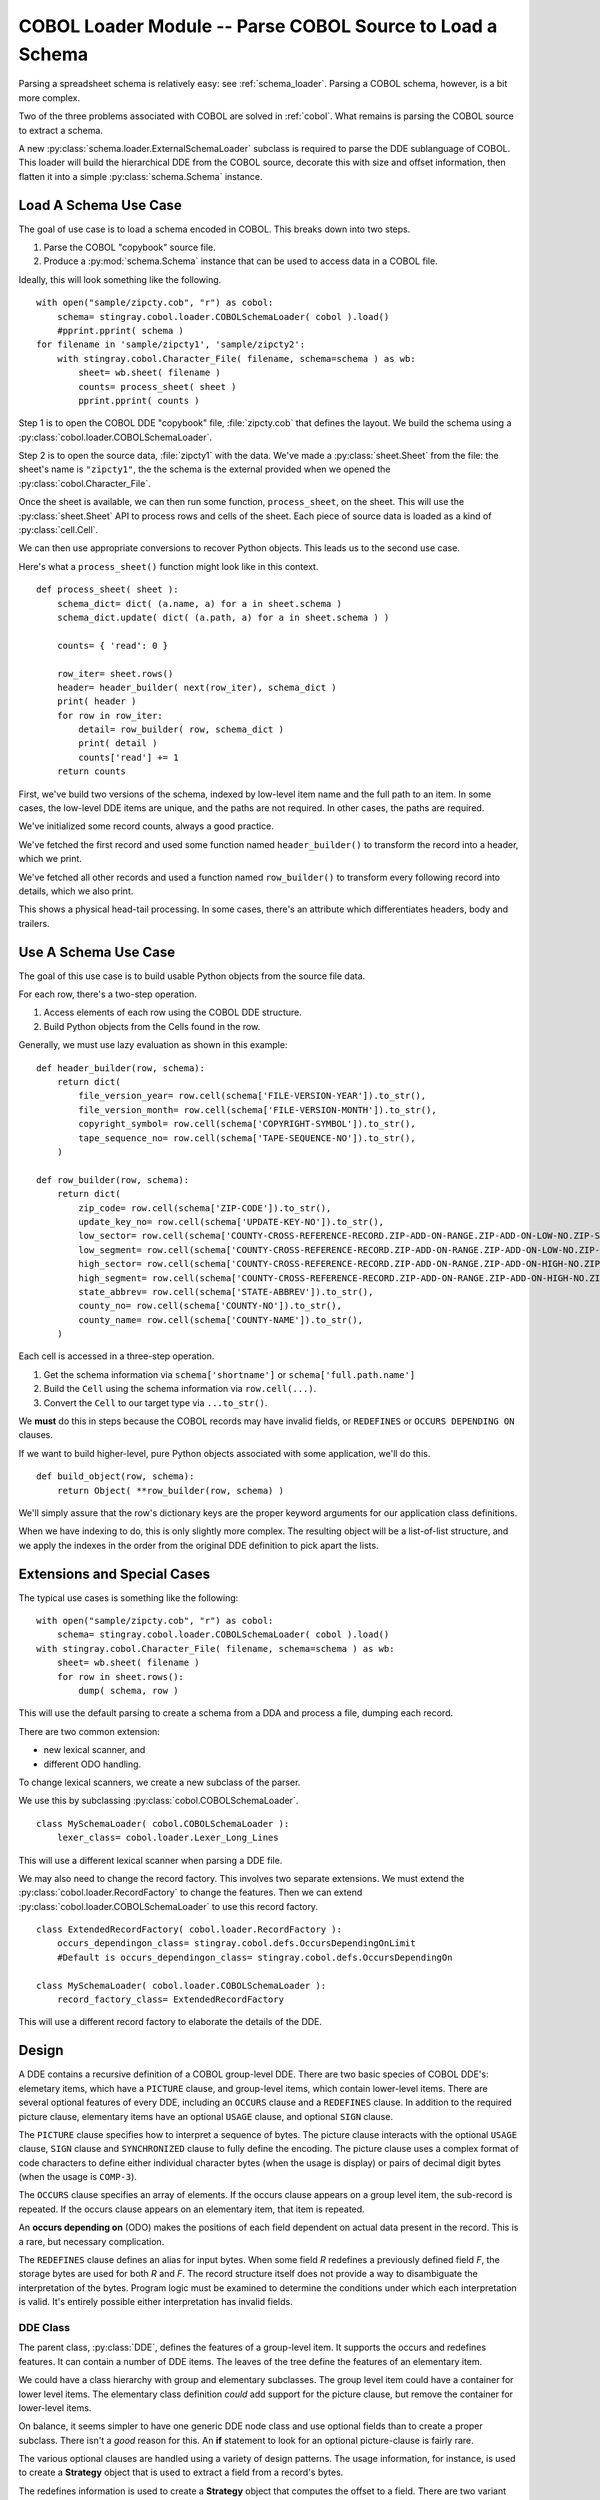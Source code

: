 ..    #!/usr/bin/env python3

..  _`cobol_loader`:

#################################################################
COBOL Loader Module -- Parse COBOL Source to Load a Schema
#################################################################

..  py:module:: cobol.loader

Parsing a spreadsheet schema is relatively easy: see :ref:`schema_loader`.
Parsing a COBOL schema, however, is a bit more complex.

Two of the three problems associated with COBOL are solved in  :ref:`cobol`.
What remains is parsing the COBOL source to extract a schema.  

A new :py:class:`schema.loader.ExternalSchemaLoader` subclass is required
to parse the DDE sublanguage of COBOL.   This loader will build the hierarchical
DDE from the COBOL source, decorate this with size and offset information, 
then flatten it into a simple :py:class:`schema.Schema` instance.

Load A Schema Use Case
=============================

The goal of use case is to load a schema encoded in COBOL.  This breaks down
into two steps.

1.  Parse the COBOL "copybook" source file. 

2.  Produce a :py:mod:`schema.Schema` instance that can be used to access data
    in a COBOL file.

Ideally, this will look something like the following.

..  parsed-literal::

    with open("sample/zipcty.cob", "r") as cobol:
        schema= stingray.cobol.loader.COBOLSchemaLoader( cobol ).load()
        #pprint.pprint( schema )
    for filename in 'sample/zipcty1', 'sample/zipcty2':
        with stingray.cobol.Character_File( filename, schema=schema ) as wb:
            sheet= wb.sheet( filename )
            counts= process_sheet( sheet )
            pprint.pprint( counts )
    
Step 1 is to open the COBOL DDE "copybook" file, :file:`zipcty.cob` that defines the layout.
We build the schema using a :py:class:`cobol.loader.COBOLSchemaLoader`.

Step 2 is to open the source data, :file:`zipcty1` with the data.
We've made a :py:class:`sheet.Sheet` from the file: the sheet's name is ``"zipcty1"``, 
the the schema is the external provided when we opened the :py:class:`cobol.Character_File`.

Once the sheet is available, we can then run some function, ``process_sheet``, on the
sheet. This will use the :py:class:`sheet.Sheet` API to process rows and cells of the
sheet. Each piece of source data is loaded as a kind of :py:class:`cell.Cell`.

We can then use appropriate conversions to recover Python objects.
This leads us to the second use case.

Here's what a ``process_sheet()`` function might look like in this context.

..  parsed-literal:: 

    def process_sheet( sheet ):
        schema_dict= dict( (a.name, a) for a in sheet.schema )
        schema_dict.update( dict( (a.path, a) for a in sheet.schema ) )
        
        counts= { 'read': 0 }
        
        row_iter= sheet.rows()
        header= header_builder( next(row_iter), schema_dict )
        print( header )
        for row in row_iter:
            detail= row_builder( row, schema_dict )
            print( detail )
            counts['read'] += 1
        return counts
        
First, we've build two versions of the schema, indexed by low-level item name
and the full path to an item. In some cases, the low-level DDE items are unique,
and the paths are not required. In other cases, the paths are required.

We've initialized some record counts, always a good practice.

We've fetched the first record and used some function named ``header_builder()`` to
transform the record into a header, which we print.

We've fetched all other records and used a function named ``row_builder()`` to
transform every following record into details, which we also print.

This shows a physical head-tail processing. In some cases, there's an attribute
which differentiates headers, body and trailers.

Use A Schema Use Case
=============================

The goal of this use case is to build usable Python objects from the source file data.

For each row, there's a two-step operation.

1.  Access elements of each row using the COBOL DDE structure.
    
2.  Build Python objects from the Cells found in the row.

Generally, we must use lazy evaluation as shown in this example:

..  parsed-literal::

    def header_builder(row, schema):
        return dict(
            file_version_year= row.cell(schema['FILE-VERSION-YEAR']).to_str(),
            file_version_month= row.cell(schema['FILE-VERSION-MONTH']).to_str(),
            copyright_symbol= row.cell(schema['COPYRIGHT-SYMBOL']).to_str(),
            tape_sequence_no= row.cell(schema['TAPE-SEQUENCE-NO']).to_str(),
        )

    def row_builder(row, schema):
        return dict(
            zip_code= row.cell(schema['ZIP-CODE']).to_str(),
            update_key_no= row.cell(schema['UPDATE-KEY-NO']).to_str(),
            low_sector= row.cell(schema['COUNTY-CROSS-REFERENCE-RECORD.ZIP-ADD-ON-RANGE.ZIP-ADD-ON-LOW-NO.ZIP-SECTOR-NO']).to_str(),
            low_segment= row.cell(schema['COUNTY-CROSS-REFERENCE-RECORD.ZIP-ADD-ON-RANGE.ZIP-ADD-ON-LOW-NO.ZIP-SEGMENT-NO']).to_str(),
            high_sector= row.cell(schema['COUNTY-CROSS-REFERENCE-RECORD.ZIP-ADD-ON-RANGE.ZIP-ADD-ON-HIGH-NO.ZIP-SECTOR-NO']).to_str(),
            high_segment= row.cell(schema['COUNTY-CROSS-REFERENCE-RECORD.ZIP-ADD-ON-RANGE.ZIP-ADD-ON-HIGH-NO.ZIP-SEGMENT-NO']).to_str(),
            state_abbrev= row.cell(schema['STATE-ABBREV']).to_str(),
            county_no= row.cell(schema['COUNTY-NO']).to_str(),
            county_name= row.cell(schema['COUNTY-NAME']).to_str(),
        )

Each cell is accessed in a three-step operation.

1.  Get the schema information via ``schema['shortname']`` or ``schema['full.path.name']``

2.  Build the ``Cell`` using the schema information via ``row.cell(...)``.

3.  Convert the ``Cell`` to our target type via ``...to_str()``.

We **must** do this in steps because the COBOL records may have invalid fields,
or ``REDEFINES`` or ``OCCURS DEPENDING ON`` clauses.

If we want to build higher-level, pure Python objects associated with some
application, we'll do this.

..  parsed-literal::
    
    def build_object(row, schema):
        return Object( \*\*row_builder(row, schema) )

We'll simply assure that the row's dictionary keys are the proper keyword arguments for
our application class definitions.

When we have indexing to do, this is only slightly more complex. The resulting object
will be a list-of-list structure, and we apply the indexes in the order from the original
DDE definition to pick apart the lists.


Extensions and Special Cases
============================

The typical use cases is something like the following:

..  parsed-literal::

    with open("sample/zipcty.cob", "r") as cobol:
        schema= stingray.cobol.loader.COBOLSchemaLoader( cobol ).load()
    with stingray.cobol.Character_File( filename, schema=schema ) as wb:
        sheet= wb.sheet( filename )
        for row in sheet.rows():
            dump( schema, row )

This will use the default parsing to create a schema from a DDA and process a
file, dumping each record.

There are two common extension: 

-   new lexical scanner, and

-   different ODO handling.

To change lexical scanners, we create a new subclass of the parser.

We use this by subclassing :py:class:`cobol.COBOLSchemaLoader`.

..  parsed-literal::

    class MySchemaLoader( cobol.COBOLSchemaLoader ):
        lexer_class= cobol.loader.Lexer_Long_Lines

This will use a different lexical scanner when parsing a DDE file.

We may also need to change the record factory. This involves two separate extensions.
We must extend the :py:class:`cobol.loader.RecordFactory` to change the features.
Then we can extend :py:class:`cobol.loader.COBOLSchemaLoader` to use this record
factory.

..  parsed-literal::

    class ExtendedRecordFactory( cobol.loader.RecordFactory ):
        occurs_dependingon_class= stingray.cobol.defs.OccursDependingOnLimit
        #Default is occurs_dependingon_class= stingray.cobol.defs.OccursDependingOn
        
    class MySchemaLoader( cobol.loader.COBOLSchemaLoader ):
        record_factory_class= ExtendedRecordFactory

This will use a different record factory to elaborate the details of the DDE.

Design
=================

A DDE contains a recursive definition of a COBOL group-level DDE.
There are two basic species of COBOL DDE's: elemetary items, which have a ``PICTURE`` clause,
and group-level items, which contain lower-level items.  There are several optional
features of every DDE, including an ``OCCURS`` clause and a ``REDEFINES`` clause.
In addition to the required picture clause, elementary items have an optional ``USAGE`` clause,
and optional ``SIGN`` clause.

The ``PICTURE`` clause specifies how to interpret a sequence of bytes.  The picture
clause interacts with the optional ``USAGE`` clause, ``SIGN`` clause and ``SYNCHRONIZED`` clause
to fully define the encoding.  The picture clause uses a complex format of code characters
to define either individual character bytes (when the usage is display) or pairs of decimal digit bytes
(when the usage is ``COMP-3``).

The ``OCCURS`` clause specifies an array of elements.  If the occurs clause appears
on a group level item, the sub-record is repeated.  If the occurs clause appears
on an elementary item, that item is repeated.

An **occurs depending on** (ODO) makes the positions of each field dependent on actual
data present in the record. This is a rare, but necessary complication.

The ``REDEFINES`` clause defines an alias for input bytes.  When some field *R* redefines
a previously defined field *F*, the storage bytes are used for both *R* and *F*.
The record structure itself does not provide a way to disambiguate the interpretation of the bytes.
Program logic must be examined to determine the conditions under which each interpretation is valid.
It's entirely possible either interpretation has invalid fields.

DDE Class
-------------

The parent class, :py:class:`DDE`, defines the features of a group-level item.  It supports
the occurs and redefines features.  It can contain a number of DDE items.
The leaves of the tree define the features of an elementary item.  

We could have a class hierarchy with group and elementary subclasses.
The group level item could have a container for lower level items.
The elementary class definition *could* add support for the picture clause, but remove 
the container for lower-level items.  

On balance, it seems simpler to have one generic DDE node class and use 
optional fields than to create a proper subclass.
There isn't a *good* reason for this.   An **if** 
statement to look for an optional picture-clause is fairly rare.

The various optional clauses are handled using a variety of design patterns.
The usage information, for instance, is used to create a **Strategy** object
that is used to extract a field from a record's bytes.

The redefines information is used to create a **Strategy** object that
computes the offset to a field.  There are two variant strategies: locate the basis
field and use that field's offset or use the end of the previous element as
the offset.

This is further compounded by the Occurs Depending On (ODO) calculation
which cannot be done statically or eagerly, but must be done dynamically and lazily based on
live data.

DDE Post-processing
--------------------

We have a number of functions to traverse a DDE structure to write
reports on the structure. The DDE has an ``__iter__()`` method which 
provides a complete pre-order depth-first traversal of the record
structure.
    
Here are some functions which traverse the entire DDE structure.

-   :py:func:`cobol.defs.report` reports on the DDE structure.
-   :py:func:`cobol.defs.source` shows canonical source.
-   :py:func:`cobol.defs.search` locates a name in DDE structure.
-   :py:func:`cobol.defs.resolver` does name resolution throughout the DDE structure.
-   :py:func:`cobol.defs.setDimensionality` walks up the hierarchy from each node to compute
    the net occurrences based on all parent OCCURS clauses.

Once there is data available, we have these additional functions.

-   :py:func:`cobol.defs.setSizeAndOffset` computes the offset and size of each element.
-   :py:func:`cobol.dump` dumps a record showing the original DDE and the values.

Note that :py:func:`cobol.defs.setSizeAndOffset` is recursive, not iterative.
It needs to manage subtotals based on ascent and descent in the hierarchy.

DDE Parser
------------

A :py:class:`cobol.loader.RecordFactory` object reads a file of text and either creates a
DDE or raises an exception. If the text is a valid COBOL record
definition, a DDE is created.  If there are syntax errors, an exception
is raised.

The :py:class:`cobol.loader.RecordFactory` depends on a :py:class:`cobol.loader.Lexer` 
instance to do lexical scanning of
COBOL source. The lexical scanner can be subclassed to pre-process COBOL
source.  This is necessary because of the variety of source formats that
are permitted.  Shop standards may include or exclude features like
program identification, line numbers, format control and other
decoration of the input.

The :py:meth:`cobol.loader.RecordFactory.makeRecord` method 
does the parsing of
the record definition. Each individual DDE statement is parsed.  The
level number information is used to define the correct grouping of
elements.  When the structure(s) is parsed, it is decorated with size and
offset information for each element.

Note that multiple 01 levels are possible in a single COBOL copybook.
This is confusing and potentially complicated, but it occurs IRL.


Field Values
-------------

The COBOL language, and IBM's extensions,
provide for a number of usage options.  In this application, three basic types
of usage strategies are supported:

-   **DISPLAY**.  These are bytes, one per character, described by the picture clause.
    They can be EBCDIC or ASCII.  We use the ``codecs`` module to
    convert EBCDIC characters to Unicode for further processing.

-   **COMP**.  These are binary fields of 2, 4 or 8 bytes, with the size implied by the picture clause.

-   **COMP-3**.  These are packed decimal fields, with the size derived from the picture clause;
    there are two digits packed into each byte, with an extra half-byte for a sign.
    
These require different strategies for decoding the input bytes. 

Additional types include COMP-1 and COMP-2 which are single- and double-precision floating-point.
They're rare enough that we ignore them.

Additional Requirements
-----------------------

Support for Occurs Depending On is based several features of COBOL.

The syntax for ODO is more complex: ``OCCURS [int TO] int [TIMES] DEPENDING [ON] name``.
Compare this with simple ``OCCURS int [TIMES]``.
    
This leads to variable byte positions for data items which follow the occurs clause,
based on the *name* value.

This means that the offset is not necessarily fixed when there's a complex ODO.
We'll have to make offset (and size) a property that has one of two strategies.

-   Statically Located. The base case where offsets are static.

-   Variably Located. The complex ODO situation where there's an ODO in the record.
    **All** ODO "depends on" fields become part of the offset calculation. This means
    we need an index for depends on clauses.
        
The technical buzzphrase is "a data item following, but not subordinate to, a variable-length table in the same level-01 record."

See http://publib.boulder.ibm.com/infocenter/comphelp/v7v91/index.jsp?topic=%2Fcom.ibm.aix.cbl.doc%2Ftptbl27.htm

These are the "Appendix D, Complex ODO" rules.

The design consequences are these.

1.  There are three species of relationships between DDE elements:
    Predecessor/Successor, Parent/Child (or Group/Elementary), 
    and Redefines. Currently, the pred/succ relationship is
    implied by the parent having a sequence of children. We can't easily
    find a predecessor without a horrible :math:`\textbf{O}(n)` search.

2.  There are two strategies for doing offset/size calculations.

    - Statically Located. The :py:func:`cobol.defs.setSizeAndOffset` function can be used 
      once, right after the schema is parsed.

    - Variably Located. The calculation of size and offset is based on live data. 
      The :py:func:`cobol.defs.setSizeAndOffset` function must be used after the
      row is fetched but before any other processing.
      
      This is done automagically by a :py:class:`sheet.LazyRow` object.


The offset calculation can be seen as a recursive trip "up" the tree
following redefines, predecessor and parent relationships (in that order)
to calculate the size of everything prior to the element in question. 
We could make offset and total size into properties which do this recursive
calculation.

The "size" of a elementary items is still simply based on the picture.
For group items, however, size becomes based on total size which in
turn, may be based on ODO data.



..  todo::  88-level items could create boolean-valued properties.

Model
------

..  code-block:: none

    http://yuml.me/diagram/scruffy;/class/
    #cobol_loader,
    [Schema]<>-[RepeatingAttribute],
    [SchemaLoader]-builds->[Schema],
    [SchemaLoader]^[COBOLSchemaLoader],
    [COBOLSchemaLoader]->[Lexer],
    [COBOLSchemaLoader]->[RecordFactory],
    [RecordFactory]<>-[DDE].
    
..  image:: cobol_loader.png

Overheads
=================

Ultimately, we're writing a new :py:class:`schema.loader.ExternalSchemaLoader`.  
The purpose of this is to build a :py:class:`schema.Schema` instance
from COBOL source instead of some other source.

::

    """stingray.cobol.loader -- Parse a COBOL DDE and build a usable Schema."""
    import re
    from collections import namedtuple, Iterator
    import logging
    import weakref
    import warnings
    
    import stingray.schema.loader
    import stingray.cobol
    import stingray.cobol.defs
    
A module-level logger.

::

    logger= logging.getLogger( __name__ )
    
Parsing Exceptions
=====================

..  py:class:: SyntaxError

These are compilation problems.  We have syntax which
is utterly baffling.

::

    class SyntaxError( Exception ):
        """COBOL syntax error."""
        pass
        

Picture Clause Parsing
======================

Picture clause parsing is done as the DDE element is created.  Not for a great
reason.  It's derived data from the source picture clause.  

It could be done in the parser, also.

..  py:class:: Picture

    :final: the final picture
    :alpha: boolean; True if any ``"X"`` or ``"A"``; False if all ``"9"`` and related
    :length: length of the final picture
    :scale: count of ``"P"`` positions, often zero
    :precision: digits to the right of the decimal point
    :signed: boolean; True if any ``"S"``, ``"-"`` or related 
    :decimal: ``"."`` or ``"V"`` or ``None``

::

    Picture = namedtuple( 'Picture', 
        'final, alpha, length, scale, precision, signed, decimal' )

..  py:function:: picture_parser( pic )

::

    def picture_parser( pic ):
        """Rewrite a picture clause to eliminate ()'s, S's, V's, P's, etc.
        :param pic: Sounce text.
        :returns: Picture instance.
        """
        out= []
        scale, precision, signed, decimal = 0, 0, False, None
        char_iter= iter(pic)
        for c in char_iter:
            if c in ('A','B','X','Z','9','0','/',',','+','-','*','$'):
                out.append( c )
                if decimal: precision += 1
            elif c == 'D':
                nc= next(char_iter)
                assert nc == "B", "picture error in {0!r}".format(pic)
                out.append( "DB" )
                signed= True
            elif c ==  'C':
                nc= next(char_iter)
                assert nc == "R", "picture error in {0!r}".format(pic)
                out.append( "CR" )
                signed= True
            elif c == '(':
                irpt= 0
                try:
                    for c in char_iter:
                        if c == ')': break
                        irpt = 10*irpt + int( c )
                except ValueError as e:
                    raise SyntaxError( "picture error in {0!r}".format(pic) )
                assert c == ')',  "picture error in {0!r}".format(pic)
                out.append( (irpt-1)*out[-1] )
            elif c == 'S':
                # silently drop an "S".
                # Note that 'S' plus a SIGN SEPARATE option increases the size of the picture!
                signed= True
            elif c  == 'P':
                # "P" sets scale and isn't represented.
                scale += 1
            elif c  == "V":
                # "V" sets precision and isn't represented.
                decimal= "V"
            elif c  == ".":
                decimal= "."
                out.append( "." )
            else:
                raise SyntaxError( "Picture error in {!r}".format(pic) )
            
        final= "".join( out )
        alpha= ('A' in final) or ('X' in final) or ('/' in final)
        logger.debug( "PIC {0} {1} {2} {3} {4}".format(pic, final, alpha, scale, precision) )
        # Note: Actual bytes consumed depends on len(final) and usage!
        return Picture( final, alpha, len(final), scale,
            precision, signed, decimal)
            
Lexical Scanning
====================

The lexical scanner can be subclassed to extend its capability.  The default
lexical scanner provides a :py:meth:`Lexer.clean` method that simply removes comments.
This may need to be overridden to remove line numbers (from positions 72-80),
module identification (from positions 1-5), and format control directives.

..  py:class:: Lexer

Basic lexer that simply removes comments and the first six positions of each line.


::

    class Lexer:
        """Lexical scanner for COBOL.  Iterates over tokens in source text."""
        separator= re.compile( r'[.,;]?\s' )
        quote1= re.compile( r"'[^']*'" )
        quote2= re.compile( r'"[^"]*"' )
        def __init__( self, replacing=None ):
            self.log= logging.getLogger( self.__class__.__qualname__ )
            self.replacing= replacing or []

..  py:method:: Lexer.clean( line )

::

        def clean( self, line ):
            """Default cleaner removes positions 0:6."""
            return line[6:].rstrip()

..  py:method:: Lexer.scan( text )
            
::

        def scan( self, text ):
            """Locate the next token in the input stream.
            - Clean 6-char lead-in plus trailing whitespace
            - Add one extra space to distinguish end-of-line ``'. '``
              from picture clause.
            """
            if isinstance(text, (str, bytes)):
                text= text.splitlines()
            self.all_lines= ( self.clean(line) + ' ' 
                for line in text )
            # Remove comments and blank lines
            self.lines = ( line for line in self.all_lines 
                if line and line[0] not in ('*', '/') )
            for line in self.lines:
                logger.debug( line )
                if len(line) == 0: continue
                for old, new in self.replacing:
                    line= line.replace(old,new)
                if self.replacing: logger.debug( line )                    
                current= line.lstrip()
                while current:
                    if current[0] == "'":
                        # apostrophe string, break on balancing apostrophe
                        match= self.quote1.match( current )
                        space= match.end()
                    elif current[0] == '"':
                        # quote string, break on balancing quote
                        match= self.quote2.match( current )
                        space= match.end()
                    else:
                        match= self.separator.search( current )
                        space= match.start()
                        if space == 0: # starts with separator
                            space= match.end()-1
                    token, current = current[:space], current[space:].lstrip()
                    self.log.debug( token )
                    yield token

..  py:class:: Lexer_Long_Lines

More sophisticated lexer that removes the first six positions of each line.
If the line is over 72 positions, it also removes positions [71:80].
Since it's an extension to :py:class:`cobol.loader.Lexer`, it also removes comments.

::

    class Lexer_Long_Lines( Lexer ):
    
        def clean( self, line ):
            """Remove positions 72:80 and 0:6."""
            if len(line) > 72:
                return line[6:72].strip()
            return line[6:].rstrip()

We use this by subclassing :py:class:`cobol.COBOLSchemaLoader`.

..  parsed-literal::

    class MySchemaLoader( cobol.COBOLSchemaLoader ):
        lexer_class= cobol.Lexer_Long_Lines

            
Parsing
============

The :py:class:`cobol.loader.RecordFactory` class is the parser for record definitions.  
The parser has three basic sets of methods: 

(1) clause parsing methods, 

(2) element parsing methods and 

(3) complete record layout parsing.

Parsing a record layout involves parsing a sequence of elements and
assembling them into a proper structure.  Each element consists of a sequence of 
individual clauses.

The picture clauses are parsed separately by the DDE during its initialization.

..  py:class:: RecordFactory

::

    class RecordFactory:
        """Parse a copybook, creating a DDE structure."""
        noisewords= {"WHEN","IS","TIMES"}
        keywords= {"BLANK","ZERO","ZEROS","ZEROES","SPACES",
            "DATE","FORMAT","EXTERNAL","GLOBAL",
            "JUST","JUSTIFIED","LEFT","RIGHT"
            "OCCURS","DEPENDING","ON","TIMES",
            "PIC","PICTURE",
            "REDEFINES","RENAMES",
            "SIGN","LEADING","TRAILING","SEPARATE","CHARACTER",
            "SYNCH","SYNCHRONIZED",
            "USAGE","DISPLAY","COMP-3",
            "VALUE","."}
        
        redefines_class= stingray.cobol.defs.Redefines
        successor_class= stingray.cobol.defs.Successor
        group_class= stingray.cobol.defs.Group
        display_class= stingray.cobol.defs.UsageDisplay
        comp_class= stingray.cobol.defs.UsageComp
        comp3_class= stingray.cobol.defs.UsageComp3
        occurs_class= stingray.cobol.defs.Occurs
        occurs_fixed_class= stingray.cobol.defs.OccursFixed
        occurs_dependingon_class= stingray.cobol.defs.OccursDependingOn

        def __init__( self ):
            self.lex= None
            self.token= None
            self.context= []
            self.log= logging.getLogger( self.__class__.__qualname__ )
            
Each of these parsing functions has a precondition of the last examined token
in ``self.token``.  They have a post-condition of leaving a **not**\ -examined
token in ``self.token``.

::

        
        def picture( self ):
            """Parse a PICTURE clause."""
            self.token= next(self.lex)
            if self.token == "IS":
                self.token= next(self.lex)
            pic= self.token
            self.token= next(self.lex)
            return pic
            
::

        def blankWhenZero( self ):
            """Gracefully skip over a BLANK WHEN ZERO clause."""
            self.token= next(self.lex)
            if self.token == "WHEN":
                self.token= next(self.lex)
            if self.token in {"ZERO","ZEROES","ZEROS"}:
                self.token= next(self.lex)


::

        def justified( self ):
            """Gracefully skip over a JUSTIFIED clause."""
            self.token= next(self.lex)
            if self.token == "RIGHT":
                self.token= next(self.lex)
    
::

        def occurs( self ):
            """Parse an OCCURS clause."""
            occurs= next(self.lex)
            if occurs == "TO":
                # format 2: occurs depending on with assumed 1 for the lower limit
                return self.occurs2( '' )
            self.token= next(self.lex)
            if self.token == "TO":
                # format 2: occurs depending on
                return self.occurs2( occurs )
            else:
                # format 1: fixed-length
                if self.token == "TIMES":
                    self.token= next(self.lex)
                self.occurs_cruft()
                return self.occurs_fixed_class(occurs)
                
        def occurs_cruft( self ):
            """Soak up additional key and index sub-clauses."""
            if self.token in {"ASCENDING","DESCENDING"}:
                self.token= next(self.lex)
            if self.token == "KEY":
                self.token= next(self.lex)
            if self.token == "IS":
                self.token= next(self.lex)
            # get key data names
            while self.token not in self.keywords:
                self.token= next(self.lex)
            if self.token == "INDEXED":
                self.token= next(self.lex)
            if self.token == "BY":
                self.token= next(self.lex)
            # get indexed data names
            while self.token not in self.keywords:
                self.token= next(self.lex)
                
        def occurs2( self, lower ):
            """Parse the [Occurs n TO] m Times Depending On name"""
            self.token= next(self.lex)
            upper= self.token # May be significant as a default size.
            default_size= int(upper)
            self.token= next(self.lex)
            if self.token == "TIMES":
                self.token= next(self.lex)
            if self.token == "DEPENDING":
                self.token= next(self.lex)
            if self.token == "ON":
                self.token= next(self.lex)
            name= self.token
            self.token= next(self.lex)
            self.occurs_cruft()
            
            return self.occurs_dependingon_class( name, default_size )
            #raise stingray.cobol.defs.UnsupportedError( "Occurs depending on" )

::

        def redefines( self ):
            """Parse a REDEFINES clause."""
            redef= next(self.lex)
            self.token= next(self.lex)
            return self.redefines_class(name=redef)

A ``RENAMES`` creates an alternative group-level name for some elementary items.
It's considered bad practice. 

::

        def renames( self ):
            """Raise an exception on a RENAMES clause."""
            ren1= next(self.lex)
            self.token= next(self.lex)
            if self.token in {"THRU","THROUGH"}:
                ren2= next(self.lext)
                self.token= next(self.lex)
            raise stingray.cobol.defs.UnsupportedError( "Renames clause" )

There are two variations on the ``SIGN`` clause syntax.

::

        def sign1( self ):
            """Raise an exception on a SIGN clause."""
            self.token= next(self.lex)
            if self.token == "IS":
                self.token= next(self.lex)
            if self.token in {"LEADING","TRAILING"}:
                self.sign2()
            # TODO: this may change the size to add a sign byte
            raise stingray.cobol.defs.UnsupportedError( "Sign clause" )
        def sign2( self ):
            """Raise an exception on a SIGN clause."""
            self.token= next(self.lex)
            if self.token == "SEPARATE":
                self.token= next(self.lex)
            if self.token == "CHARACTER":
                self.token= next(self.lex)
            raise stingray.cobol.defs.UnsupportedError( "Sign clause" )


::

        def synchronized( self ):
            """Raise an exception on a SYNCHRONIZED clause."""
            self.token= next(self.lex)
            if self.token == "LEFT":
                self.token= next(self.lex)
            if self.token == "RIGHT":
                self.token= next(self.lex)
            raise stingray.cobol.defs.UnsupportedError( "Synchronized clause" )


There are two variations on the ``USAGE`` clause syntax.

::

        def usage( self ):
            """Parse a USAGE clause."""
            self.token= next(self.lex)
            if self.token == "IS":
                self.token= next(self.lex)
            use= self.token
            self.token= next(self.lex)
            return self.usage2( use )
        def usage2( self, use ):
            """Create a correct Usage instance based on the USAGE clause."""
            if use == "DISPLAY": return self.display_class(use)
            elif use == "COMPUTATIONAL": return self.comp_class(use)
            elif use == "COMP": return self.comp_class(use)
            elif use == "COMPUTATIONAL-3": return self.comp3_class(use)
            elif use == "COMP-3": return self.comp3_class(use)
            else: raise SyntaxError( "Unknown usage clause {!r}".format(use) )

For 88-level items, the value clause can be quite long. 
Otherwise, it's just a single item. We have to absorb all quoted literal values.
It may be that we have to absorb all non-keyword values.

::

        def value( self ):
            """Parse a VALUE clause."""
            if self.token == "IS":
                self.token= next(self.lex)
            lit= [next(self.lex),]
            self.token= next(self.lex)
            while self.token not in self.keywords:
                lit.append( self.token )
                self.token= next(self.lex)
            return lit

This fits the generator design pattern well.  The low-level :py:meth:`RecordFactory.dde_iter` method
emits individual DDE statements.  These will be assembled into an overall record 
definition, below.

..  py:method:: RecordFactory.dde_iter( lexer )

::
        
        def dde_iter( self, lexer ):
            """Create a single DDE from an entry of clauses."""
            self.lex= lexer
            
            for self.token in self.lex:
                # Start with the level.
                level= self.token
                
                # Pick off a name, if present
                self.token= next(self.lex)
                if self.token in self.keywords:
                    name= "FILLER"
                else:
                    name= self.token
                    self.token= next(self.lex)
                
                # Defaults    
                usage= self.display_class( "" )
                pic= None
                occurs= self.occurs_class()
                redefines= None # set to Redefines below or by addChild() to Group or Successor
                
                # Accumulate the relevant clauses, dropping noise words and irrelevant clauses.    
                while self.token and self.token != '.':
                    if self.token == "BLANK":
                        self.blankWhenZero()
                    elif self.token in {"EXTERNAL","GLOBAL"}:
                        self.token= next(self.lex)
                    elif self.token in {"JUST","JUSTIFIED"}:
                        self.justified()
                    elif self.token == "OCCURS":
                        occurs= self.occurs()
                    elif self.token in {"PIC","PICTURE"}:
                        pic= self.picture()
                    elif self.token == "REDEFINES":
                        # Must be first and no other clauses allowed.
                        # Special case: simpler if 01 level ignores this clause.
                        clause= self.redefines()
                        if level == '01':
                            self.log.info( "Ignoring top-level REDEFINES" )
                        else:
                            redefines= clause
                    elif self.token == "RENAMES":
                        self.renames()
                    elif self.token == "SIGN":
                        self.sign1()
                    elif self.token in {"LEADING","TRAILING"}:
                        self.sign2()
                    elif self.token == "SYNCHRONIZED":
                        self.synchronized()
                    elif self.token == "USAGE":
                        usage= self.usage()
                    elif self.token == "VALUE":
                        self.value()
                    else:
                        try:
                            # Keyword USAGE is optional
                            usage= self.usage2( self.token )
                            self.token= next(self.lex)
                        except SyntaxError as e:
                            raise SyntaxError( "{!r} unrecognized".format(self.token) )
                assert self.token == "."
                
                # Create and yield the DDE
                if pic:
                    # Parse the picture; update the USAGE clause with details.
                    sizeScalePrecision= picture_parser( pic )
                    usage.setTypeInfo(sizeScalePrecision)

                    # Build an elementary DDE
                    dde= stingray.cobol.defs.DDE( 
                        level, name, usage=usage, occurs=occurs, redefines=redefines,
                        pic=pic, sizeScalePrecision=sizeScalePrecision )
                else:
                    # Build a group-level DDE
                    dde= stingray.cobol.defs.DDE( 
                        level, name, usage=usage, occurs=occurs, redefines=redefines )
                        
                yield dde

Note that some clauses (like ``REDEFINES``) occupy a special place in COBOL syntax.
We're not fastidious about enforcing COBOL semantic rules. Presumably the 
source is proper COBOL and was actually used to create the source file. 

The overall parsing method, :py:meth:`RecordFactory.makeRecord` is an iterator
that yields the top-level parsed items.
It uses the :py:meth:`RecordFactory.dde_iter` to get tokens and accumulates a proper
hierarchy of individual DDE instances.

This will yield the ``01``-level records. Generally, there's only one. 
        
..  py:method:: RecordFactory.makeRecord( lexer )

::

        def makeRecord( self, lexer ):
            """Parse an entire copybook block of text."""
            # Parse the first DDE and establish the context stack.
            ddeIter= self.dde_iter( lexer )
            top= next(ddeIter)
            top.top, top.parent = weakref.ref(top), None
            top.allocation= stingray.cobol.defs.Group()
            self.context= [top]
            for dde in ddeIter:
                #print( dde, ":", self.context[-1] )
                # If a lower level or same level, pop context
                while self.context and dde.level <= self.context[-1].level:
                    self.context.pop()
                    
                if len(self.context) == 0: 
                    # Special case of multiple 01 levels.
                    self.log.info( "Multiple {0} levels".format(top.level) )
                    self.decorate( top )
                    yield top
                    # Create a new top with this DDE. 
                    top= dde
                    top.top, top.parent = weakref.ref(top), None
                    top.allocation= stingray.cobol.defs.Group()
                    self.context= [top]
                else:
                    # General case.
                    # Make this DDE part of the parent DDE at the top of the context stack
                    self.context[-1].addChild( dde )
                    # Push this DDE onto the context stack
                    self.context.append( dde )
                    # Handle special case of "88" level children.
                    if dde.level == '88':
                        assert dde.parent().picture, "88 not under elementary item"
                        dde.size= dde.parent().size 
                        dde.usage= dde.parent().usage
                
            self.decorate( top )
            yield top

..  py:method:: RecordFactory.decorate( top )

The final stages of compilation:

-   Resolve ``REDEFINES`` names using :py:func:`cobol.defs.resolver`.

-   Push dimensionality down to each elementary item using :py:func:`cobol.defs.setDimensionality`.

-   Work out size and offset, if possible. Use using :py:func:`cobol.defs.setSizeAndOffset`
    This depends on the presence 
    of Occurs Depending On. If we can't compute size and offset, it must be 
    computed as each row is read.  
    This is done automagically by a :py:class:`sheet.LazyRow` object.

    
    Should we emit a warning? It's not usually a mystery that the DDE involves
    Occurs Depending On.

::

        def decorate( self, top ):
            """Three post-processing steps: resolver, size and offset, dimensionality."""
            stingray.cobol.defs.resolver( top )
            stingray.cobol.defs.setDimensionality( top )
            if top.variably_located:
                # Cannot establish all offsets and total sizes.
                pass # Log a warning?
            else:
                stingray.cobol.defs.setSizeAndOffset( top )
                            
COBOL Schema Loader
=====================

Given a DDE, create a proper :py:class:`schema.Schema` object which contains
proper :py:class:`schema.Attribute` objects for each group and elementary item
in the DDE.

This schema, then, can be used with a COBOL workbook to fetch the rows and
columns.  Note that the conversions involved may be rather complex.

The :py:class:`schema.Attribute` objects  are built by a function
that extracts relevant bits of goodness from a DDE.

..  code-block:: none

    http://yuml.me/diagram/scruffy;/class/
    #cobol_loader_final,
    [COBOLSchemaLoader]->[Lexer],
    [COBOLSchemaLoader]->[RecordFactory],
    [RecordFactory]<>-[DDE],
    [DDE]<>-[DDE].
    
..  image:: cobol_final.png

..  py:function:: make_attr

::

    def make_attr( aDDE ):
        attr= stingray.cobol.RepeatingAttribute(
            # Essential features:
            name= aDDE.name,
            size= aDDE.size,
            create= aDDE.usage.create_func,
            
            # COBOL extensions:
            dde= weakref.ref(aDDE),
        )
        aDDE.attribute= weakref.ref( attr )
        return attr
    
..  py:function:: make_schema

The :py:class:`schema.Schema` -- as a whole -- is built by a function
that converts the DDE's into attributes.

This may need to be extended in case other DDE names (i.e. paths)
are required in addition to the elementary names.

::
        
    def make_schema( dde_iter ):
        schema= stingray.schema.Schema( dde=[] )
        for record in dde_iter:
            schema.info['dde'].append( record )
            for aDDE in record:
                attr= make_attr(aDDE)
                schema.append( attr )
        return schema      
                
..  py:class:: COBOLSchemaLoader

Here's the overall schema loader process: parse and then build a schema.
This is consistent with the :py:class:`schema.loader.ExternalSchemaLoader`.
However, this is rarely precisely what we want. We're almost always going
to break this down into separate steps.

::

    class COBOLSchemaLoader( stingray.schema.loader.ExternalSchemaLoader ):
        """Parse a COBOL DDE and create a Schema.
        A subclass may define the lexer_class to customize
        parsing.
        """
        lexer_class= Lexer 
        record_factory_class= RecordFactory
        def __init__( self, source, replacing=None ):
            self.source= source
            self.lexer= self.lexer_class( replacing )
            self.parser= self.record_factory_class()
            
..  py:method:: COBOLSchemaLoader.load()

::

        def load( self ):
            dde_iter= self.parser.makeRecord( self.lexer.scan(self.source) )
            schema= make_schema( dde_iter )
            return schema
            
The ``replacing`` keyword argument is a sequence of pairs: ``[ ('old','new'), ...]``.
The old text is replaced with the new text.  This seems strange because it is.
COBOL allows replacement text to permit reuse without name clashes.

Note that we provide the "replacing" option to the underlying Lexer.
The lexical scanning includes any replacement text.

In some cases, we want to see the intermediate COBOL record definitions.
In this case, we want to do something like the following function.

..  py:function:: COBOL_schema(source, replacing=None)

This function will parse the COBOL copybook, returning a list of the parsed COBOL 
01-level records as well as a final schema. 

This is based on the (possibly false) assumption
that we're making a single schema object from the definitions provided.

-   In some cases, we want everything merged into a single schema.

-   In some edge cases, we want each 01-level to provide a distinct
    schema object.

We may need to revise this function because we need a different lexer.
We might have some awful formatting issue with the source that needs to be 
tweaked.

::

    def COBOL_schema( source, replacing=None ):
        lexer= Lexer( replacing )
        parser= RecordFactory()
        dde_list= list( parser.makeRecord( lexer.scan(source) ) )
        schema= make_schema( dde_list )
        return dde_list, schema

..  py:function:: COBOL_schemata(source, replacing=None)

This function will parse the COBOL copybook, returning two lists:

-   a list of the parsed COBOL 01-level records, and

-   a list of final schemata, one for each 01-level definition.

This is a peculiar extension in the rare case that we have multiple 01-levels
in a single file and we don't (or can't) use them as a single schema.

We may need to revise this function because we need a different lexer.
We might have some awful formatting issue with the source that needs to be 
tweaked.

::

    def COBOL_schemata( source, replacing=None ):
        lexer= Lexer( replacing )
        parser= RecordFactory()
        dde_list= list( parser.makeRecord( lexer.scan(source) ) )
        schema_list= list( make_schema( dde ) for dde in dde_list )
        return dde_list, schema_list

This gives us two API alternatives for parsing super-complex copybooks.

There's a "Low-Level API" that looks like this:

..  parsed-literal

    self.lexer= stingray.cobol.loader.Lexer()
    self.rf= stingray.cobol.loader.RecordFactory()
    dde_list = self.rf.makeRecord( self.lexer.scan(source) )
    schema_list = list( stingray.cobol.loader.make_schema(dde) for dde in dde_list )

    self.record_1, self.record_2 = dde_list
    self.schema_1, self.schema_2 = schema_list

There's a "High-Level API" that looks like this:

..  parsed-literal
    
    dde_list, schema_list = stingray.cobol.loader.COBOL_schemata( source )
    self.record_1, self.record_2 = dde_list
    self.schema_1, self.schema_2 = schema_list
    
When opening the workbook, one of the schema must be chosen as the "official" schema.
